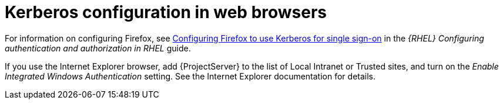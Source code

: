 [id="Kerberos_Configuration_in_Web_Browsers_{context}"]
= Kerberos configuration in web browsers

ifndef::orcharhino[]
For information on configuring Firefox, see https://access.redhat.com/documentation/en-us/red_hat_enterprise_linux/9/html/configuring_authentication_and_authorization_in_rhel/configuring_applications_for_sso#Configuring_Firefox_to_use_Kerberos_for_SSO[Configuring Firefox to use Kerberos for single sign-on] in the _{RHEL} Configuring authentication and authorization in RHEL_ guide.
endif::[]

If you use the Internet Explorer browser, add {ProjectServer} to the list of Local Intranet or Trusted sites, and turn on the _Enable Integrated Windows Authentication_ setting.
See the Internet Explorer documentation for details.
